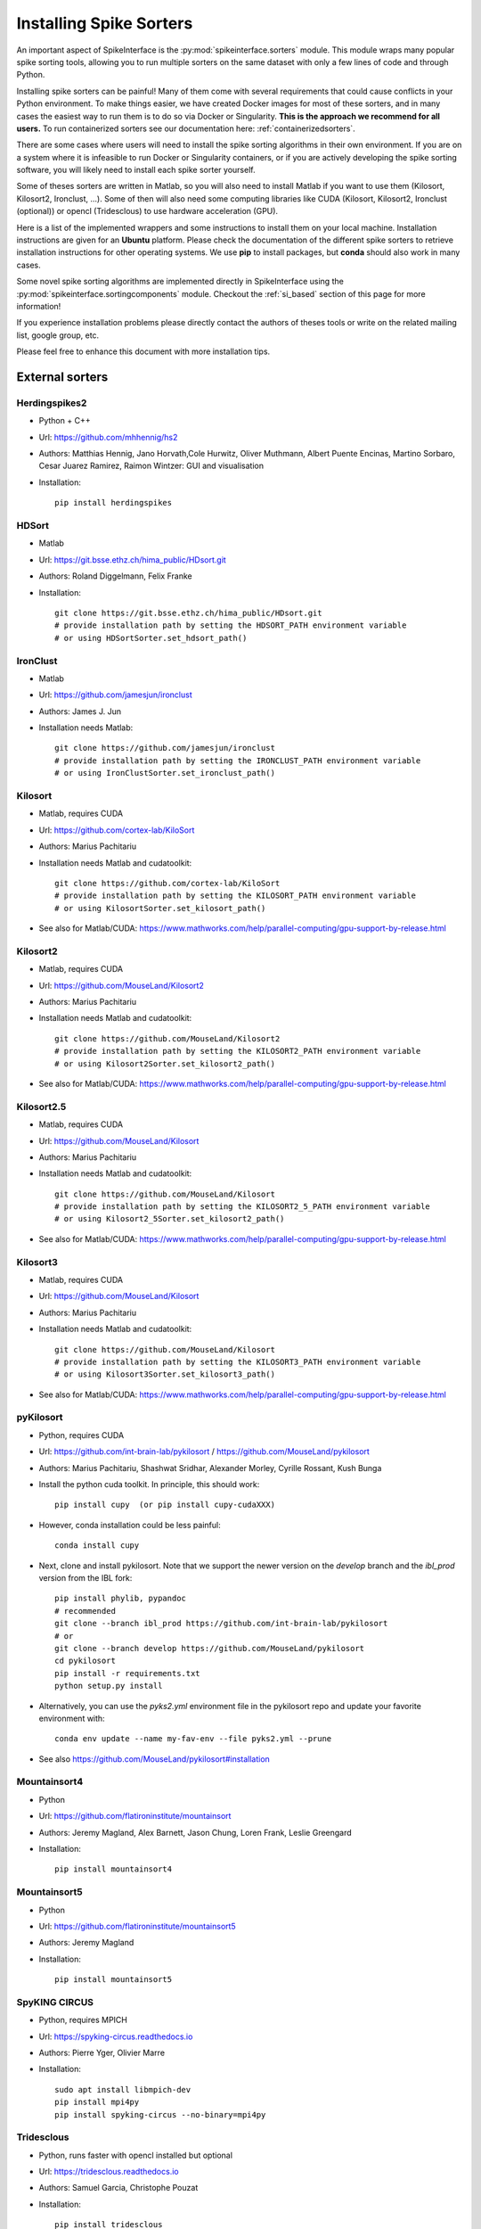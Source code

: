 .. _installsorters:

Installing Spike Sorters
========================


An important aspect of SpikeInterface is the :py:mod:`spikeinterface.sorters` module.
This module wraps many popular spike sorting tools, allowing you to run multiple sorters on the same dataset with
only a few lines of code and through Python.

Installing spike sorters can be painful! Many of them come with several requirements that could cause conflicts in
your Python environment. To make things easier, we have created Docker images for most of these sorters,
and in many cases the easiest way to run them is to do so via Docker or Singularity.
**This is the approach we recommend for all users.**
To run containerized sorters see our documentation here: :ref:`containerizedsorters`.

There are some cases where users will need to install the spike sorting algorithms in their own environment. If you
are on a system where it is infeasible to run Docker or Singularity containers, or if you are actively developing the
spike sorting software, you will likely need to install each spike sorter yourself.

Some of theses sorters are written in Matlab, so you will also need to install Matlab if you want
to use them (Kilosort, Kilosort2, Ironclust, ...).
Some of then will also need some computing libraries like CUDA (Kilosort, Kilosort2, Ironclust (optional)) or
opencl (Tridesclous) to use hardware acceleration (GPU).

Here is a list of the implemented wrappers and some instructions to install them on your local machine.
Installation instructions are given for an **Ubuntu** platform. Please check the documentation of the different spike
sorters to retrieve installation instructions for other operating systems.
We use **pip** to install packages, but **conda** should also work in many cases.

Some novel spike sorting algorithms are implemented directly in SpikeInterface using the
:py:mod:`spikeinterface.sortingcomponents` module. Checkout the :ref:`si_based` section of this page
for more information!

If you experience installation problems please directly contact the authors of theses tools or write on the
related mailing list, google group, etc.

Please feel free to enhance this document with more installation tips.

External sorters
----------------

Herdingspikes2
^^^^^^^^^^^^^^

* Python + C++
* Url: https://github.com/mhhennig/hs2
* Authors: Matthias Hennig, Jano Horvath,Cole Hurwitz, Oliver Muthmann, Albert Puente Encinas, Martino Sorbaro, Cesar Juarez Ramirez, Raimon Wintzer: GUI and visualisation
* Installation::

    pip install herdingspikes


HDSort
^^^^^^

* Matlab
* Url: https://git.bsse.ethz.ch/hima_public/HDsort.git
* Authors: Roland Diggelmann, Felix Franke
* Installation::

      git clone https://git.bsse.ethz.ch/hima_public/HDsort.git
      # provide installation path by setting the HDSORT_PATH environment variable
      # or using HDSortSorter.set_hdsort_path()


IronClust
^^^^^^^^^

* Matlab
* Url: https://github.com/jamesjun/ironclust
* Authors: James J. Jun
* Installation needs Matlab::

      git clone https://github.com/jamesjun/ironclust
      # provide installation path by setting the IRONCLUST_PATH environment variable
      # or using IronClustSorter.set_ironclust_path()


Kilosort
^^^^^^^^

* Matlab, requires CUDA
* Url: https://github.com/cortex-lab/KiloSort
* Authors: Marius Pachitariu
* Installation needs Matlab and cudatoolkit::

      git clone https://github.com/cortex-lab/KiloSort
      # provide installation path by setting the KILOSORT_PATH environment variable
      # or using KilosortSorter.set_kilosort_path()

* See also for Matlab/CUDA: https://www.mathworks.com/help/parallel-computing/gpu-support-by-release.html


Kilosort2
^^^^^^^^^

* Matlab, requires CUDA
* Url: https://github.com/MouseLand/Kilosort2
* Authors: Marius Pachitariu
* Installation needs Matlab and cudatoolkit::

      git clone https://github.com/MouseLand/Kilosort2
      # provide installation path by setting the KILOSORT2_PATH environment variable
      # or using Kilosort2Sorter.set_kilosort2_path()

* See also for Matlab/CUDA: https://www.mathworks.com/help/parallel-computing/gpu-support-by-release.html


Kilosort2.5
^^^^^^^^^^^

* Matlab, requires CUDA
* Url: https://github.com/MouseLand/Kilosort
* Authors: Marius Pachitariu
* Installation needs Matlab and cudatoolkit::

      git clone https://github.com/MouseLand/Kilosort
      # provide installation path by setting the KILOSORT2_5_PATH environment variable
      # or using Kilosort2_5Sorter.set_kilosort2_path()

* See also for Matlab/CUDA: https://www.mathworks.com/help/parallel-computing/gpu-support-by-release.html


Kilosort3
^^^^^^^^^

* Matlab, requires CUDA
* Url: https://github.com/MouseLand/Kilosort
* Authors: Marius Pachitariu
* Installation needs Matlab and cudatoolkit::

      git clone https://github.com/MouseLand/Kilosort
      # provide installation path by setting the KILOSORT3_PATH environment variable
      # or using Kilosort3Sorter.set_kilosort3_path()

* See also for Matlab/CUDA: https://www.mathworks.com/help/parallel-computing/gpu-support-by-release.html


pyKilosort
^^^^^^^^^^

* Python, requires CUDA
* Url: https://github.com/int-brain-lab/pykilosort / https://github.com/MouseLand/pykilosort
* Authors: Marius Pachitariu, Shashwat Sridhar, Alexander Morley, Cyrille Rossant, Kush Bunga

* Install the python cuda toolkit. In principle, this should work::

    pip install cupy  (or pip install cupy-cudaXXX)

* However, conda installation could be less painful::

    conda install cupy

* Next, clone and install pykilosort. Note that we support the newer version on the `develop` branch and the `ibl_prod` version from the IBL fork::

    pip install phylib, pypandoc
    # recommended
    git clone --branch ibl_prod https://github.com/int-brain-lab/pykilosort
    # or
    git clone --branch develop https://github.com/MouseLand/pykilosort
    cd pykilosort
    pip install -r requirements.txt
    python setup.py install

* Alternatively, you can use the `pyks2.yml` environment file in the pykilosort repo and update your favorite environment with::

    conda env update --name my-fav-env --file pyks2.yml --prune

* See also https://github.com/MouseLand/pykilosort#installation


Mountainsort4
^^^^^^^^^^^^^

* Python
* Url: https://github.com/flatironinstitute/mountainsort
* Authors: 	Jeremy Magland, Alex Barnett, Jason Chung, Loren Frank, Leslie Greengard
* Installation::

      pip install mountainsort4

Mountainsort5
^^^^^^^^^^^^^

* Python
* Url: https://github.com/flatironinstitute/mountainsort5
* Authors: 	Jeremy Magland
* Installation::

      pip install mountainsort5

SpyKING CIRCUS
^^^^^^^^^^^^^

* Python, requires MPICH
* Url: https://spyking-circus.readthedocs.io
* Authors: Pierre Yger, Olivier Marre
* Installation::

        sudo apt install libmpich-dev
        pip install mpi4py
        pip install spyking-circus --no-binary=mpi4py


Tridesclous
^^^^^^^^^^^

* Python, runs faster with opencl installed but optional
* Url: https://tridesclous.readthedocs.io
* Authors: Samuel Garcia, Christophe Pouzat
* Installation::

        pip install tridesclous

* Optional installation of opencl ICD and pyopencl for hardware acceleration::

        sudo apt-get install beignet (optional if Intel GPU)
        sudo apt-get install nvidia-opencl-XXX (optional if NVIDIA GPU)
        sudo apt-get install pocl-opencl-icd (optional for multi core CPU)
        sudo apt-get install opencl-headers ocl-icd-opencl-dev libclc-dev ocl-icd-libopencl1
        pip install pyopencl


Waveclus
^^^^^^^^

* Matlab
* Also supports Snippets (waveform cutouts) objects (:py:class:`~spikeinterface.core.BaseSnippets`)
* Url: https://github.com/csn-le/wave_clus/wiki
* Authors: Fernando Chaure, Hernan Rey and Rodrigo Quian Quiroga
* Installation needs Matlab::

      git clone https://github.com/csn-le/wave_clus/
      # provide installation path by setting the WAVECLUS_PATH environment variable
      # or using WaveClusSorter.set_waveclus_path()


Combinato
^^^^^^^^^

* Python
* Url: https://github.com/jniediek/combinato/wiki
* Authors: Johannes Niediek, Jan Boström, Christian E. Elger, Florian Mormann
* Installation::

      git clone https://github.com/jniediek/combinato
      # Then inside that folder, run:
      python setup_options.py
      # provide installation path by setting the COMBINATO_PATH environment variable
      # or using CombinatoSorter.set_combinato_path()


Klusta (LEGACY)
^^^^^^^^^^^^^^^

* Python
* Requires SpikeInterface<0.96.0 (and Python 3.7)
* Url: https://github.com/kwikteam/klusta
* Authors: Cyrille Rossant, Shabnam Kadir, Dan Goodman, Max Hunter, Kenneth Harris
* Installation::

       pip install Cython h5py tqdm
       pip install click klusta klustakwik2

* See also: https://github.com/kwikteam/phy


Yass (LEGACY)
^^^^^^^^^^^^^

* Python, CUDA, torch
* Requires SpikeInterface<0.96.0 (and Python 3.7)
* Url: https://github.com/paninski-lab/yass
* Authors: JinHyung Lee, Catalin Mitelut, Liam Paninski
* Installation::

      https://github.com/paninski-lab/yass/wiki/Installation-Local


.. _si_based:

SpikeInterface-based spike sorters
----------------------------------

Thanks to the :py:mod:`spikeinterface.sortingcomponents` module, some spike sorting algorithms can now be fully implemented
with SpikeInterface.

SpykingCircus2
^^^^^^^^^^^^^^

This is a upgraded version of SpykingCircus, natively written in SpikeInterface.
The main differences are located in the clustering (now using on-the-fly features and less prone to finding
noise clusters), and in the template-matching procedure, which is now a fully orthogonal matching pursuit,
working not only at peak times but at all times, recovering more spikes close to noise thresholds.

* Python
* Requires: HDBSCAN and Numba
* Authors: Pierre Yger
* Installation::

        pip install hdbscan
        pip install spikeinterface
        pip install numba  (or conda install numba as recommended by conda authors)
